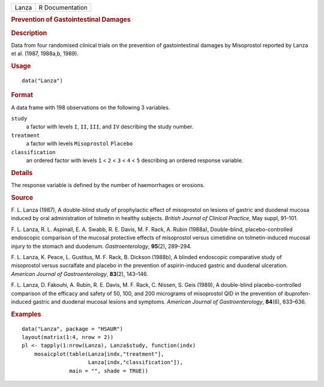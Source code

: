 .. container::

   .. container::

      ===== ===============
      Lanza R Documentation
      ===== ===============

      .. rubric:: Prevention of Gastointestinal Damages
         :name: prevention-of-gastointestinal-damages

      .. rubric:: Description
         :name: description

      Data from four randomised clinical trials on the prevention of
      gastointestinal damages by Misoprostol reported by Lanza et al.
      (1987, 1988a,b, 1989).

      .. rubric:: Usage
         :name: usage

      ::

         data("Lanza")

      .. rubric:: Format
         :name: format

      A data frame with 198 observations on the following 3 variables.

      ``study``
         a factor with levels ``I``, ``II``, ``III``, and ``IV``
         describing the study number.

      ``treatment``
         a factor with levels ``Misoprostol`` ``Placebo``

      ``classification``
         an ordered factor with levels ``1`` < ``2`` < ``3`` < ``4`` <
         ``5`` describing an ordered response variable.

      .. rubric:: Details
         :name: details

      The response variable is defined by the number of haemorrhages or
      erosions.

      .. rubric:: Source
         :name: source

      F. L. Lanza (1987), A double-blind study of prophylactic effect of
      misoprostol on lesions of gastric and duodenal mucosa induced by
      oral administration of tolmetin in healthy subjects. *British
      Journal of Clinical Practice*, May suppl, 91–101.

      F. L. Lanza, R. L. Aspinall, E. A. Swabb, R. E. Davis, M. F. Rack,
      A. Rubin (1988a), Double-blind, placebo-controlled endoscopic
      comparison of the mucosal protective effects of misoprostol versus
      cimetidine on tolmetin-induced mucosal injury to the stomach and
      duodenum. *Gastroenterology*, **95**\ (2), 289–294.

      F. L. Lanza, K. Peace, L. Gustitus, M. F. Rack, B. Dickson
      (1988b), A blinded endoscopic comparative study of misoprostol
      versus sucralfate and placebo in the prevention of aspirin-induced
      gastric and duodenal ulceration. *American Journal of
      Gastroenterology*, **83**\ (2), 143–146.

      F. L. Lanza, D. Fakouhi, A. Rubin, R. E. Davis, M. F. Rack, C.
      Nissen, S. Geis (1989), A double-blind placebo-controlled
      comparison of the efficacy and safety of 50, 100, and 200
      micrograms of misoprostol QID in the prevention of
      ibuprofen-induced gastric and duodenal mucosal lesions and
      symptoms. *American Journal of Gastroenterology*, **84**\ (6),
      633–636.

      .. rubric:: Examples
         :name: examples

      ::

           data("Lanza", package = "HSAUR")
           layout(matrix(1:4, nrow = 2))
           pl <- tapply(1:nrow(Lanza), Lanza$study, function(indx)
               mosaicplot(table(Lanza[indx,"treatment"], 
                                Lanza[indx,"classification"]),
                          main = "", shade = TRUE))
